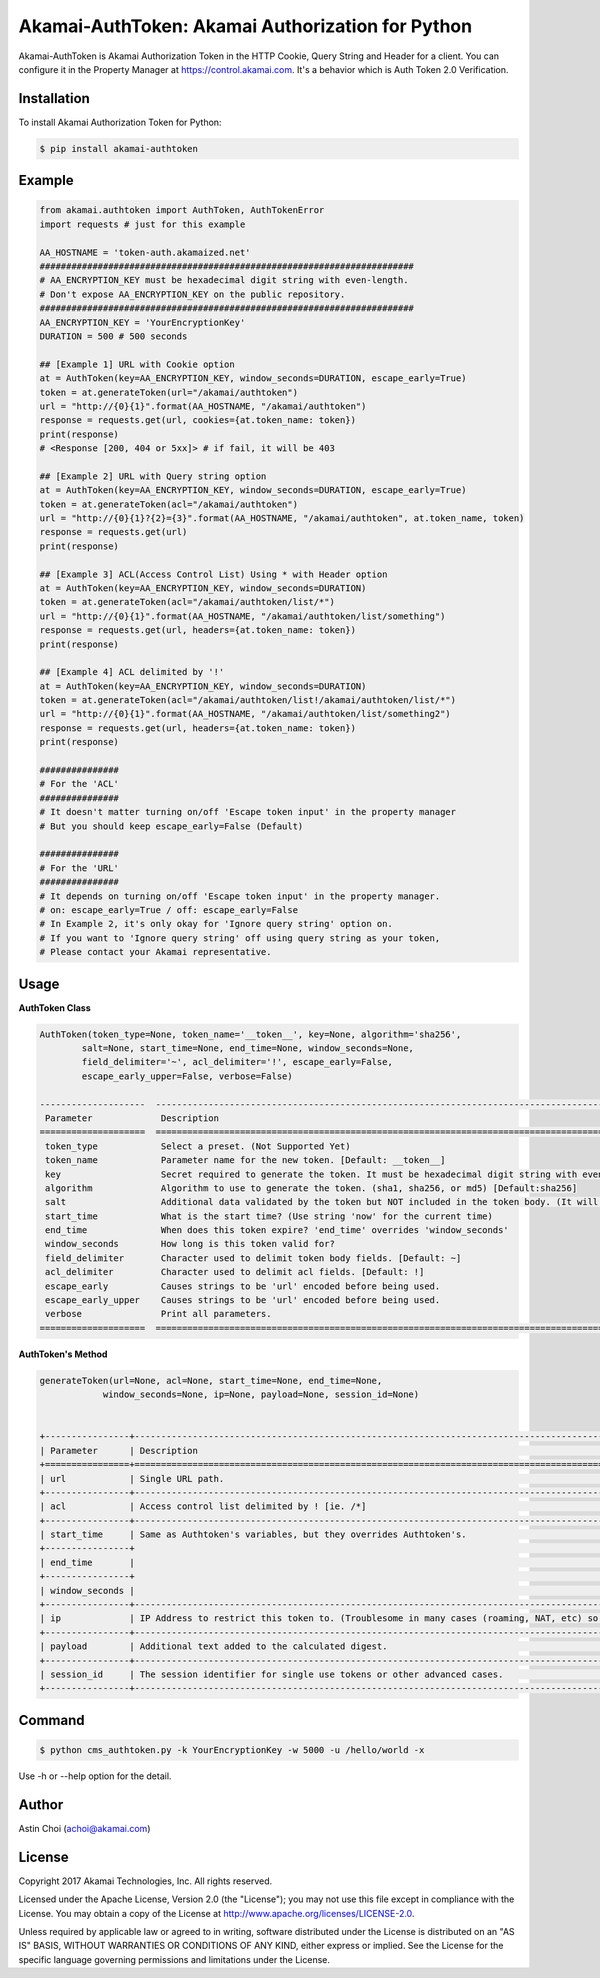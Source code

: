 Akamai-AuthToken: Akamai Authorization for Python
=================================================

.. image:: https://img.shields.io/pypi/v/akamai-authtoken.svg
    :target: https://pypi.python.org/pypi/akamai-authtoken

.. image:: http://img.shields.io/:license-apache-blue.svg 
    :target: https://github.com/AstinCHOI/Akamai-AuthToken-Python/blob/master/LICENSE


Akamai-AuthToken is Akamai Authorization Token in the HTTP Cookie, Query String and Header for a client. 
You can configure it in the Property Manager at https://control.akamai.com.
It's a behavior which is Auth Token 2.0 Verification.

.. image:: https://github.com/AstinCHOI/akamai-asset/blob/master/authtoken/authtoken.png?raw=true
    :align: center


Installation
------------

To install Akamai Authorization Token for Python:  

.. code-block:: bash

    $ pip install akamai-authtoken


Example
-------

.. code-block:: python

    from akamai.authtoken import AuthToken, AuthTokenError
    import requests # just for this example

    AA_HOSTNAME = 'token-auth.akamaized.net'
    #######################################################################
    # AA_ENCRYPTION_KEY must be hexadecimal digit string with even-length.
    # Don't expose AA_ENCRYPTION_KEY on the public repository.
    #######################################################################
    AA_ENCRYPTION_KEY = 'YourEncryptionKey' 
    DURATION = 500 # 500 seconds

    ## [Example 1] URL with Cookie option
    at = AuthToken(key=AA_ENCRYPTION_KEY, window_seconds=DURATION, escape_early=True)
    token = at.generateToken(url="/akamai/authtoken")
    url = "http://{0}{1}".format(AA_HOSTNAME, "/akamai/authtoken")
    response = requests.get(url, cookies={at.token_name: token})
    print(response)
    # <Response [200, 404 or 5xx]> # if fail, it will be 403

    ## [Example 2] URL with Query string option
    at = AuthToken(key=AA_ENCRYPTION_KEY, window_seconds=DURATION, escape_early=True)
    token = at.generateToken(acl="/akamai/authtoken")
    url = "http://{0}{1}?{2}={3}".format(AA_HOSTNAME, "/akamai/authtoken", at.token_name, token)
    response = requests.get(url)
    print(response)

    ## [Example 3] ACL(Access Control List) Using * with Header option
    at = AuthToken(key=AA_ENCRYPTION_KEY, window_seconds=DURATION)
    token = at.generateToken(acl="/akamai/authtoken/list/*")
    url = "http://{0}{1}".format(AA_HOSTNAME, "/akamai/authtoken/list/something")
    response = requests.get(url, headers={at.token_name: token})
    print(response)

    ## [Example 4] ACL delimited by '!'
    at = AuthToken(key=AA_ENCRYPTION_KEY, window_seconds=DURATION)
    token = at.generateToken(acl="/akamai/authtoken/list!/akamai/authtoken/list/*")
    url = "http://{0}{1}".format(AA_HOSTNAME, "/akamai/authtoken/list/something2")
    response = requests.get(url, headers={at.token_name: token})
    print(response)

    ###############
    # For the 'ACL'
    ###############
    # It doesn't matter turning on/off 'Escape token input' in the property manager
    # But you should keep escape_early=False (Default)

    ###############
    # For the 'URL'
    ###############
    # It depends on turning on/off 'Escape token input' in the property manager.
    # on: escape_early=True / off: escape_early=False
    # In Example 2, it's only okay for 'Ignore query string' option on.
    # If you want to 'Ignore query string' off using query string as your token,
    # Please contact your Akamai representative.


Usage
-----
**AuthToken Class**

.. code-block:: python

    AuthToken(token_type=None, token_name='__token__', key=None, algorithm='sha256', 
            salt=None, start_time=None, end_time=None, window_seconds=None,
            field_delimiter='~', acl_delimiter='!', escape_early=False, 
            escape_early_upper=False, verbose=False)

    --------------------  ---------------------------------------------------------------------------------------------------
     Parameter             Description  
    ====================  ===================================================================================================  
     token_type            Select a preset. (Not Supported Yet)  
     token_name            Parameter name for the new token. [Default: __token__]
     key                   Secret required to generate the token. It must be hexadecimal digit string with even-length.
     algorithm             Algorithm to use to generate the token. (sha1, sha256, or md5) [Default:sha256]
     salt                  Additional data validated by the token but NOT included in the token body. (It will be deprecated)
     start_time            What is the start time? (Use string 'now' for the current time)
     end_time              When does this token expire? 'end_time' overrides 'window_seconds'
     window_seconds        How long is this token valid for?
     field_delimiter       Character used to delimit token body fields. [Default: ~]
     acl_delimiter         Character used to delimit acl fields. [Default: !]
     escape_early          Causes strings to be 'url' encoded before being used.
     escape_early_upper    Causes strings to be 'url' encoded before being used.
     verbose               Print all parameters.
    ====================  ===================================================================================================  

**AuthToken's Method**

.. code-block:: python

    generateToken(url=None, acl=None, start_time=None, end_time=None, 
                window_seconds=None, ip=None, payload=None, session_id=None)


    +----------------+---------------------------------------------------------------------------------------------------------+
    | Parameter      | Description                                                                                             |
    +================+=========================================================================================================+
    | url            | Single URL path.                                                                                        |
    +----------------+---------------------------------------------------------------------------------------------------------+ 
    | acl            | Access control list delimited by ! [ie. /*]                                                             |
    +----------------+---------------------------------------------------------------------------------------------------------+
    | start_time     | Same as Authtoken's variables, but they overrides Authtoken's.                                          |
    +----------------+                                                                                                         |
    | end_time       |                                                                                                         |
    +----------------+                                                                                                         |
    | window_seconds |                                                                                                         |
    +----------------+---------------------------------------------------------------------------------------------------------+
    | ip             | IP Address to restrict this token to. (Troublesome in many cases (roaming, NAT, etc) so not often used) |
    +----------------+---------------------------------------------------------------------------------------------------------+
    | payload        | Additional text added to the calculated digest.                                                         |
    +----------------+---------------------------------------------------------------------------------------------------------+
    | session_id     | The session identifier for single use tokens or other advanced cases.                                   |
    +----------------+---------------------------------------------------------------------------------------------------------+


Command
-------

.. code-block:: bash

    $ python cms_authtoken.py -k YourEncryptionKey -w 5000 -u /hello/world -x

Use -h or --help option for the detail.


Author
------

Astin Choi (achoi@akamai.com)  


License
-------

Copyright 2017 Akamai Technologies, Inc.  All rights reserved.

Licensed under the Apache License, Version 2.0 (the "License");
you may not use this file except in compliance with the License.
You may obtain a copy of the License at `<http://www.apache.org/licenses/LICENSE-2.0>`_.

Unless required by applicable law or agreed to in writing, software
distributed under the License is distributed on an "AS IS" BASIS,
WITHOUT WARRANTIES OR CONDITIONS OF ANY KIND, either express or implied.
See the License for the specific language governing permissions and
limitations under the License.